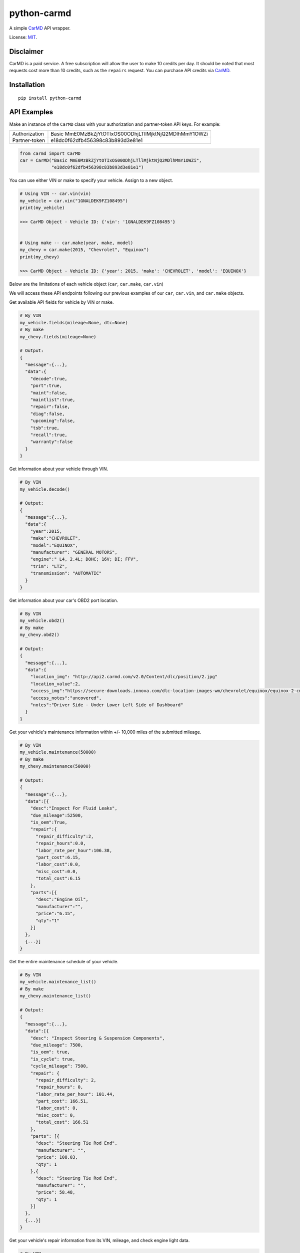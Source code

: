 python-carmd
================

A simple `CarMD <https://api.carmd.com/member/login>`__ API wrapper.

License: `MIT <https://en.wikipedia.org/wiki/MIT_License>`__.

Disclaimer
----------
CarMD is a paid service. A free subscription will allow the user to make 10 credits per day. It should be noted that most requests cost more than 10 credits, such as the ``repairs`` request.
You can purchase API credits via `CarMD <https://api.carmd.com/member/login>`__.

Installation
------------

::

    pip install python-carmd

API Examples
------------
Make an instance of the ``CarMD`` class with your authorization and partner-token API keys. For example:

+---------------+--------------------------------------------------------+
| Authorization | Basic MmE0MzBkZjYtOTIxOS00ODhjLTllMjktNjQ2MDlhMmY1OWZi |
+---------------+--------------------------------------------------------+
| Partner-token | e18dc0f62dfb456398c83b893d3e81e1                       |
+---------------+--------------------------------------------------------+

.. code:: python

    from carmd import CarMD
    car = CarMD("Basic MmE0MzBkZjYtOTIxOS00ODhjLTllMjktNjQ2MDlhMmY1OWZi",
                "e18dc0f62dfb456398c83b893d3e81e1")


You can use either VIN or make to specify your vehicle. Assign to a new object.

.. code:: python

    # Using VIN -- car.vin(vin)
    my_vehicle = car.vin("1GNALDEK9FZ108495")
    print(my_vehicle)

    >>> CarMD Object - Vehicle ID: {'vin': '1GNALDEK9FZ108495'}


    # Using make -- car.make(year, make, model)
    my_chevy = car.make(2015, "Chevrolet", "Equinox")
    print(my_chevy)

    >>> CarMD Object - Vehicle ID: {'year': 2015, 'make': 'CHEVROLET', 'model': 'EQUINOX'}


Below are the limitations of each vehicle object (``car``, ``car.make``, ``car.vin``)

+----------------------+------------------------------------+------------------------------------+------------------------------------+
| ﻿Method               | ``car``                            | ``car.make``                       | ``car.vin``                        |
+======================+====================================+====================================+====================================+
| ``fields``           | X                                  | ``fields(mileage=None)``           | ``fields(mileage=None, dtc=None)`` |
+----------------------+------------------------------------+------------------------------------+------------------------------------+
| ``decode``           | X                                  | X                                  | ``decode()``                       |
+----------------------+------------------------------------+------------------------------------+------------------------------------+
| ``obd2``             | X                                  | ``obd2()``                         | ``obd2()``                         |
+----------------------+------------------------------------+------------------------------------+------------------------------------+
| ``maintenance``      | X                                  | ``maintenance(mileage)``           | ``maintenance(mileage)``           |
+----------------------+------------------------------------+------------------------------------+------------------------------------+
| ``maintenance_list`` | X                                  | ``maintenance_list()``             | ``maintenance_list()``             |
+----------------------+------------------------------------+------------------------------------+------------------------------------+
| ``repairs``          | X                                  | X                                  | ``repairs(mileage, dtc)``          |
+----------------------+------------------------------------+------------------------------------+------------------------------------+
| ``diagnostics``      | X                                  | X                                  | ``diagnostics(mileage, dtc)``      |
+----------------------+------------------------------------+------------------------------------+------------------------------------+
| ``future_repairs``   | X                                  | ``future_repairs(mileage)``        | ``future_repairs(mileage)``        |
+----------------------+------------------------------------+------------------------------------+------------------------------------+
| ``tech_service``     | X                                  | ``tech_service(engine)``           | ``tech_service()``                 |
+----------------------+------------------------------------+------------------------------------+------------------------------------+
| ``recalls``          | X                                  | ``recalls()``                      | ``recalls()``                      |
+----------------------+------------------------------------+------------------------------------+------------------------------------+
| ``warranty``         | X                                  | ``warranty()``                     | ``warranty()``                     |
+----------------------+------------------------------------+------------------------------------+------------------------------------+
| ``vehicle_image``    | X                                  | X                                  | ``vehicle_image()``                |
+----------------------+------------------------------------+------------------------------------+------------------------------------+
| ``ymme.year``        | ``ymme.year()``                    | ``ymme.year()``                    | ``ymme.year()``                    |
+----------------------+------------------------------------+------------------------------------+------------------------------------+
| ``ymme.make``        | ``ymme.make(year)``                | ``ymme.make(year)``                | ``ymme.make(year)``                |
+----------------------+------------------------------------+------------------------------------+------------------------------------+
| ``ymme.model``       | ``ymme.model(year, make)``         | ``ymme.model(year, make)``         | ``ymme.model(year, make)``         |
+----------------------+------------------------------------+------------------------------------+------------------------------------+
| ``ymme.engine``      | ``ymme.engine(year, make, model)`` | ``ymme.engine(year, make, model)`` | ``ymme.engine(year, make, model)`` |
+----------------------+------------------------------------+------------------------------------+------------------------------------+
| ``acct_credits``     | ``acct_credits()``                 | ``acct_credits()``                 | ``acct_credits()``                 |
+----------------------+------------------------------------+------------------------------------+------------------------------------+


We will access these API endpoints following our previous examples of our ``car``, ``car.vin``, and ``car.make`` objects.


Get available API fields for vehicle by VIN or make.

.. code:: python

    # By VIN
    my_vehicle.fields(mileage=None, dtc=None)
    # By make
    my_chevy.fields(mileage=None)

    # Output:
    {
      "message":{...},
      "data":{
        "decode":true,
        "port":true,
        "maint":false,
        "maintlist":true,
        "repair":false,
        "diag":false,
        "upcoming":false,
        "tsb":true,
        "recall":true,
        "warranty":false
      }
    }


Get information about your vehicle through VIN.

.. code:: python

    # By VIN
    my_vehicle.decode()

    # Output:
    {
      "message":{...},
      "data":{
        "year":2015,
        "make":"CHEVROLET",
        "model":"EQUINOX",
        "manufacturer": "GENERAL MOTORS",
        "engine":" L4, 2.4L; DOHC; 16V; DI; FFV",
        "trim": "LTZ",
        "transmission": "AUTOMATIC"
      }
    }


Get information about your car's OBD2 port location.

.. code:: python

    # By VIN
    my_vehicle.obd2()
    # By make
    my_chevy.obd2()

    # Output:
    {
      "message":{...},
      "data":{
        "location_img": "http://api2.carmd.com/v2.0/Content/dlc/position/2.jpg"
        "location_value":2,
        "access_img":"https://secure-downloads.innova.com/dlc-location-images-wm/chevrolet/equinox/equinox-2-cmd.jpg?Expires=1529947955&Signature=YdnADor-AWZ6cIydvBLJNWuAc9Wi4axsmx1kmmgc3Wb~OZafjgRPpO7X1w0rbZm-BSh4a3byoAOmucKIVbrZoClcHrV0QZ6b58hum9w005Q-0YbUwcfentrcOkrT5VXM1sL-xe3~s-egf18TUciCX8oZBGh5RyLa9SFprEb74vfu9fpLpBxzqAN4n6mV2~z0WTfVjTVWPEVjoNEro2ro4EMP7LjpkKRf8KCGsTexCNkVh1P3MzvZcpDUV9TE9dfbltanvv9fVt9g12qU7GfoCTEZTCOnlkfUzaFTAcHOdnrQCDEp5m8ZVlAFrh104X4xHqWMZ3HnDySWoArAbnvpyA__&Key-Pair-Id=APKAJVI4C2YLKAQ7KO6A",
        "access_notes":"uncovered",
        "notes":"Driver Side - Under Lower Left Side of Dashboard"
      }
    }


Get your vehicle's maintenance information within +/- 10,000 miles of the submitted mileage.

.. code:: python

    # By VIN
    my_vehicle.maintenance(50000)
    # By make
    my_chevy.maintenance(50000)

    # Output:
    {
      "message":{...},
      "data":[{
        "desc":"Inspect For Fluid Leaks",
        "due_mileage":52500,
        "is_oem":True,
        "repair":{
          "repair_difficulty":2,
          "repair_hours":0.0,
          "labor_rate_per_hour":106.38,
          "part_cost":6.15,
          "labor_cost":0.0,
          "misc_cost":0.0,
          "total_cost":6.15
        },
        "parts":[{
          "desc":"Engine Oil",
          "manufacturer":"",
          "price":"6.15",
          "qty":"1"
        }]
      },
      {...}]
    }


Get the entire maintenance schedule of your vehicle.

.. code:: python

    # By VIN
    my_vehicle.maintenance_list()
    # By make
    my_chevy.maintenance_list()

    # Output:
    {
      "message":{...},
      "data":[{
        "desc": "Inspect Steering & Suspension Components",
        "due_mileage": 7500,
        "is_oem": true,
        "is_cycle": true,
        "cycle_mileage": 7500,
        "repair": {
          "repair_difficulty": 2,
          "repair_hours": 0,
          "labor_rate_per_hour": 101.44,
          "part_cost": 166.51,
          "labor_cost": 0,
          "misc_cost": 0,
          "total_cost": 166.51
        },
        "parts": [{
          "desc": "Steering Tie Rod End",
          "manufacturer": "",
          "price": 108.03,
          "qty": 1
        },{
          "desc": "Steering Tie Rod End",
          "manufacturer": "",
          "price": 58.48,
          "qty": 1
        }]
      },
      {...}]
    }


Get your vehicle's repair information from its VIN, mileage, and check engine light data.

.. code:: python

    # By VIN
    my_vehicle.repairs(50000, 'p0420')

    # Output:
    {
      "message":{...},
      "data":[{
        "desc":"Replace Catalytic Converter(s) with new OE Catalytic Converter(s),
        "urgency":2,
        "urgency_desc":"Repair immediately if drivability issues are present. Threat to essential system components if not repaired as soon as possible.",
        "repair":{
          "difficulty":3,
          "hours":2.3,
          "labor_rate_per_hour":106.38,
          "part_cost":1967.01,
          "labor_cost":244.674,
          "misc_cost":25,
          "total_cost":2236.684
        },
        "parts":[{
          "desc":"Catalytic Converter",
          "manufacturer":"",
          "price":683.67,
          "qty":"1"
        },{
          "desc":"Catalytic Converter",
          "manufacturer":"",
          "price":1283.34,
          "qty":"1"
        }],
        "tsb":[{
          "id":118676,
          "manufacturer_number":"07-00-89-037K",
          "desc":"Warranty Administration - Courtesy Transportation and Roadside Assistance Programs",
          "categories":["Tools & Hardware"]
          "file_name":"4824780",
          "file_url":"http://downloads.innova.com/tsb-files/118000/4824780.pdf",
          "issue_date":"2017-06-23T00:00:00",
          "updated_date":"2017-10-10T00:00:00"
        },{...}]
      },
      {...}]
    }


Get your vehicle's diagnostic information from its VIN, mileage, and check engine light data.

.. code:: python

    # By VIN
    my_vehicle.diagnostics(50000, 'p0420')

    # Output:
    {
      "message":{...},
      "data":{
        "code":"P0420",
        "urgency":2,
        "urgency_desc":"Repair immediately if drivability issues are present. Threat to essential system components if not repaired as soon as possible.",
        "effect_on_vehicle":"This condition will prevent the vehicle from running at its optimum efficiency and fuel economy may suffer.",
        "responsible_system":"Sensors indicate the catalytic converter is not reducing exhaust gas emissions properly.",
        "layman_definition":"Catalyst System Efficiency Below Threshold (Bank 1)",
        "tech_definition":"Catalyst System Low Efficiency (Bank 1)",
      }
    }


Get upcoming repairs (up to 12 months ) for your vehicle by including your mileage.

.. code:: python

    # By VIN
    my_vehicle.future_repairs(50000)
    # By make
    my_chevy.future_repairs(50000)

    # Output:
    {
      "message":{...},
      "data":[{
        "desc":"Replace Camshaft Position (CMP) Actuator Solenoid",
        "probability":0.57,
        "hours":1.96,
        "part_cost":144.18,
        "labor_cost":208.9,
        "misc_cost":25.0,
        "total_cost":378.09
      },  {
        "desc":"Replace Variable Valve Timing (VVT) Solenoid",
        "probability":0.19,
        "hours":0.6,
        "part_cost":58.21,
        "labor_cost":63.82,
        "misc_cost":25.0,
        "total_cost":147.03
      },{...}]
    }


Get your vehicle's technical service bulletins (include engine if you are using make).

.. code:: python

    # By VIN
    my_vehicle.tech_service()
    # By make
    my_chevy.tech_service('L4,2.4L;DOHC;16V;DI;FFV')

    # Output:
    {
      "message":{...},
      "data":[{
        "id":118676,
        "manufacturer_number":"07-00-89-037K",
        "desc":"Warranty Administration - Courtesy Transportation and Roadside Assistance Programs",
        "categories":["Tools & Hardware"]
        "file_name":"4824780",
        "file_url":"http://downloads.innova.com/tsb-files/118000/4824780.pdf",
        "issue_date":"2017-06-23T00:00:00",
        "updated_date":"2017-10-10T00:00:00"
      },{
        "id":118672,
        "manufacturer_number":"15086A",
        "desc":"Customer Satisfaction - OnStar System Inoperative - Chip Corruption",
        "categories":["Recall"]
        "file_name":"4828709",
        "file_url":"http://downloads.innova.com/tsb-files/118000/4828709.pdf",
        "issue_date":"2017-06-22T00:00:00",
        "updated_date":"2017-10-10T00:00:00"
      },{...}]
    }


Get safety recalls on your vehicle.

.. code:: python

    # By VIN
    my_vehicle.recalls()
    # By make
    my_chevy.recalls()

    # Output:
    {
      "message":{...},
      "data":[{
        "desc":""GENERAL MOTORS LLC (GM) IS RECALLING CERTAIN MODEL YEAR 2015 BUICK LACROSSE, CADILLAC XTS, CHEVROLET CAMARO, EQUINOX, MALIBU, AND GMC TERRAIN VEHICLES.  THE AFFECTED VEHICLES HAVE FRONT SEAT-MOUNTED SIDE IMPACT AIR BAGS WHOSE INFLATOR MAY RUPTURE UPON ITS DEPLOYMENT.",
        "corrective_action":" GM WILL NOTIFY OWNERS, AND DEALERS WILL REPLACE THE SIDE IMPACT AIR BAG MODULES, FREE OF CHARGE. THE RECALL BEGAN ON OCTOBER 19, 2015.  OWNERS MAY CONTACT BUICK CUSTOMER SERVICE AT 1-800-521-7300, CHEVROLET CUSTOMER SERVICE AT 1-800-222-1020, CADILLAC CUSTOMER SERVICE AT 1-800-458-8006, OR GMC CUSTOMER SERVICE AT 1-800-462-8782.  GM'S NUMBER FOR THIS RECALL IS 01320.",
        "consequence":""IN THE EVENT OF A CRASH NECESSITATING DEPLOYMENT OF ONE OR BOTH OF THE SIDE IMPACT AIR BAGS, THE AIR BAG'S INFLATOR MAY RUPTURE AND THE AIR BAG MAY NOT PROPERLY INFLATE. THE RUPTURE COULD CAUSE METAL FRAGMENTS TO STRIKE THE VEHICLE OCCUPANTS, POTENTIALLY RESULTING IN SERIOUS INJURY OR DEATH.  ADDITIONALLY, IF THE AIR BAG DOES NOT PROPERLY INFLATE, THE DRIVER OR PASSENGER IS AT AN INCREASED RISK OF INJURY.",
        "recall_date":"1/16/2015",
        "campaign_number":"15V666000",
        "recall_number":"17668"
      },
      {...}]
    }


Get warranty status of your vehicle.

.. code:: python

    # By VIN
    my_vehicle.warranty()
    # By make
    my_chevy.warranty()

    # Output:
    {
      "message":{...},
      "data":[{
        "type":"Electric/Hybrid",
        "criteria":"8 year / 100,000 miles ",
        "note":" Battery components only ",
        "max_miles":100000,
        "max_year ":8,
        "transferable":true
      },{
        "type":"Basic",
        "criteria":"3 year / 36,000 miles",
        "note":"",
        "max_miles":36000,
        "max_year ":3,
        "transferable":true
      },{...}]
    }


Get an image of your vehicle.

.. code:: python

    # By VIN
    my_vehicle.vehicle_image()

    # Output:
    {
      "message":{...},
      "data":[{
        "image":"image_of_vehicle_here"
      }]
    }


Get assistance in identifying your car's year, make, model, and engine without using VIN.

.. code:: python

    # No assignment
    car.ymme.year()
    # By VIN
    my_vehicle.ymme.year()
    # By make
    my_chevy.ymme.year()

    # Output:
    {
      "message":{...},
      "data":[ "2018", "2017", "2016", "2015", "2014", "2013", "2012", "2011", "2010", "2009", "2008", "2007", "2006", "2005","2004", "2003", "2002", "2001", "2000", "1999", "1998", "1997", "1996"]
    }


    # No assignment
    car.ymme.make(2015)
    # By VIN
    my_vehicle.ymme.year(2015)
    # By make
    my_chevy.ymme.year(2015)

    # Output:
    {
      "message":{...},
      "data":[ "ACURA", "Alfa Romeo", "Aston Martin", "Bently", "BMW", "Buick", "Cadillac", "Chevrolet", "Chrysler", "Dodge", "Ferrari", "Fiat", "Ford", "GMC","Honda", "Hyundai", "..."]
    }


    # No assignment
    car.ymme.model(2015, "Chevrolet")
    # By VIN
    my_vehicle.ymme.model(2015, "Chevrolet")
    # By make
    my_chevy.ymme.model(2015, "Chevrolet")

    # Output:
    {
      "message":{...},
      "data":[ "ILX", "MDX", "RDX", "RLX", "TLX"]
    }


    # No assignment
    car.ymme.engine(2015, "Chevrolet", "Equinox")
    # By VIN
    my_vehicle.ymme.engine(2015, "Chevrolet", "Equinox")
    # By make
    my_chevy.ymme.engine(2015, "Chevrolet", "Equinox")

    # Output:
    {
      "message":{...},
      "data":["V6, 3.5L; SOHC; 24V; SEFI","V6, 3.5L; SOHC; 24V; SEFI; Hybrid"]
    }


Get remaining credits on your account

.. code:: python

    # No assignment
    car.acct_credits()
    # By VIN
    my_vehicle.acct_credits()
    # By make
    my_chevy.acct_credits()

    # Output:
    {
      "message":{...},
      "data":{
        "credits":1000
      }
    }


Support
-------
If you find any bug or you want to propose a new feature, please use the `issues tracker <https://github.com/irahorecka/python-carmd/issues>`__. I'll be happy to help!
